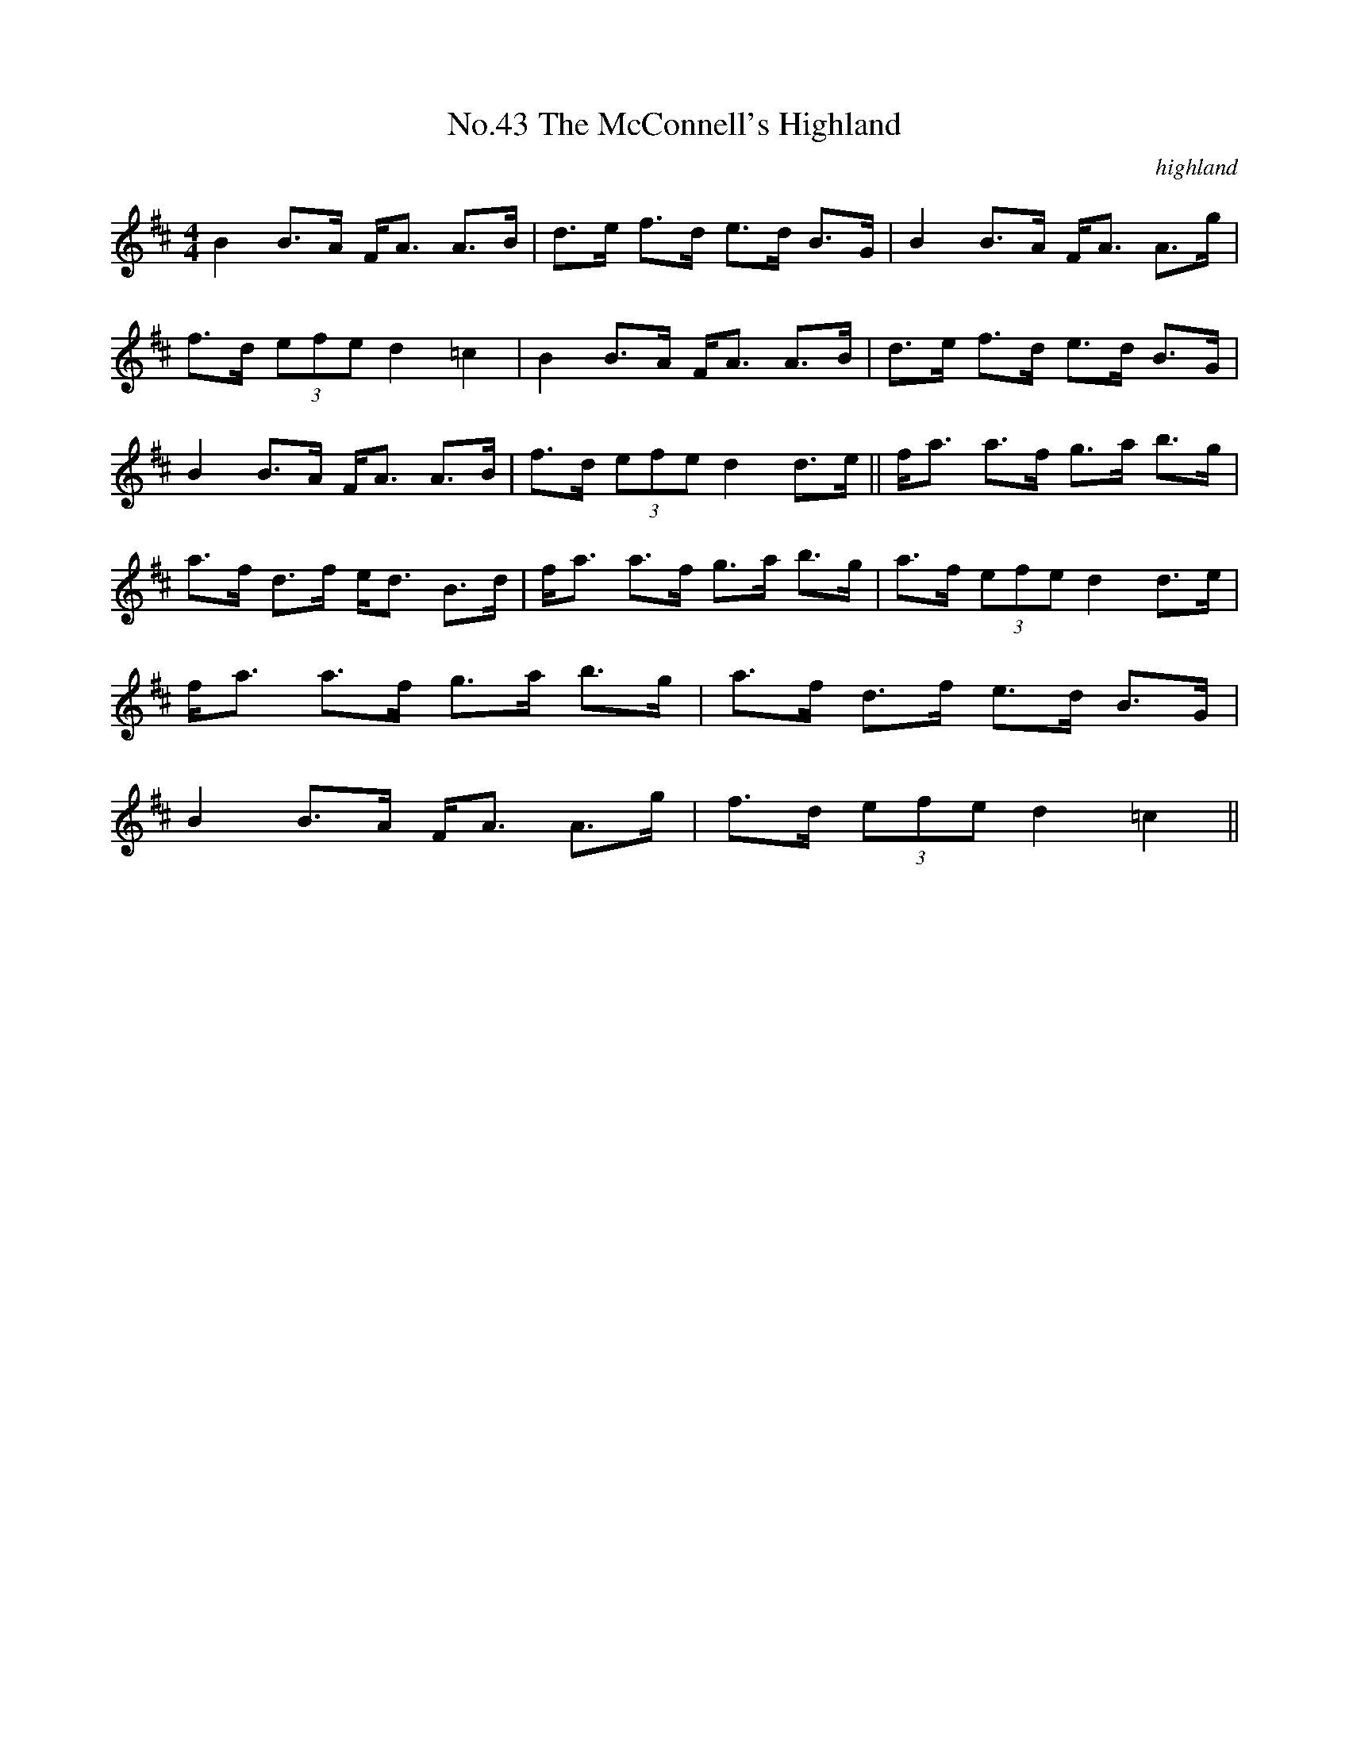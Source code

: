 X:10
T:No.43 The McConnell's Highland
C:highland
M:4/4
L:1/8
K:D
B2 B>A F<A A>B|d>e f>d e>d B>G|B2 B>A F<A A>g|
f>d (3efe d2 =c2|B2 B>A F<A A>B|d>e f>d e>d B>G|
B2 B>A F<A A>B|f>d (3efe d2 d>e||f<a a>f g>a b>g|
a>f d>f e<d B>d|f<a a>f g>a b>g|a>f (3efe d2 d>e|
f<a a>f g>a b>g|a>f d>f e>d B>G|
B2 B>A F<A A>g|f>d (3efe d2 =c2||

